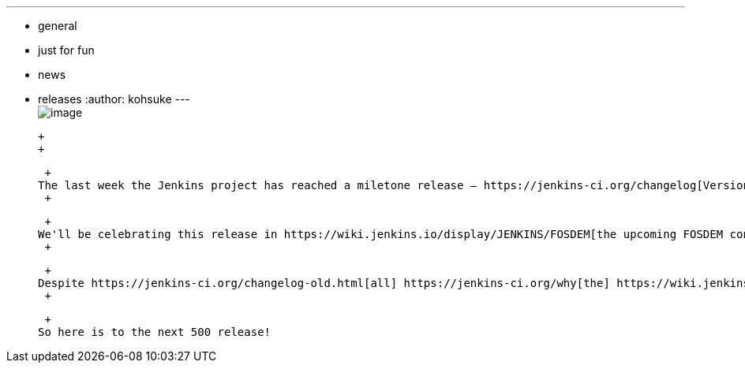 ---
:layout: post
:title: Jenkins hits 1.500
:nodeid: 417
:created: 1359532800
:tags:
  - general
  - just for fun
  - news
  - releases
:author: kohsuke
---
 +
image:https://upload.wikimedia.org/wikipedia/commons/thumb/4/4d/Toasting_Champagne.jpg/171px-Toasting_Champagne.jpg[image] +

 +
 +

 +
The last week the Jenkins project has reached a miletone release — https://jenkins-ci.org/changelog[Version 1.500]. That's no 1.5 nor 1.5.0. That's the 501st release since its inception, counting all the way up from 1.0, 1.1 to 1.500. +
 +

 +
We'll be celebrating this release in https://wiki.jenkins.io/display/JENKINS/FOSDEM[the upcoming FOSDEM conference] in Brussels, but I wanted to thank everyone for making this great community possible by participating and using it. +
 +

 +
Despite https://jenkins-ci.org/changelog-old.html[all] https://jenkins-ci.org/why[the] https://wiki.jenkins.io/display/JENKINS/Governance+Meeting+Agenda[distances] we've thus far come, there are https://www.slideshare.net/kohsuke/jenkins-user-conference-2012-san-francisco[still a lot of work] to be done, both in the core and plugins, so we look forward to keep on keeping on in the coming years. +
 +

 +
So here is to the next 500 release!

